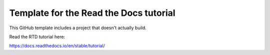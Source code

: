 Template for the Read the Docs tutorial
=======================================

This GitHub template includes a project that doesn't actually build.

Read the RTD tutorial here:

https://docs.readthedocs.io/en/stable/tutorial/

